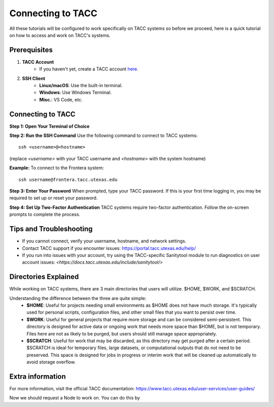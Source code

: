 Connecting to TACC
==================

All these tutorials will be configured to work specifically on TACC systems so before we proceed, here is a quick tutorial on how to access and work on TACC's systems.

Prerequisites
-------------
1. **TACC Account**  
    - If you haven't yet, create a TACC account `here <https://tacc.utexas.edu/portal/login?from=/portal/>`_.  

2. **SSH Client**  
    - **Linux/macOS**: Use the built-in terminal.  
    - **Windows**: Use Windows Terminal.
    - **Misc.**: VS Code, etc.

Connecting to TACC
------------------
**Step 1: Open Your Terminal of Choice**  
   
**Step 2: Run the SSH Command**  
Use the following command to connect to TACC systems:

:: 

    ssh <username>@<hostname>

(replace `<username>` with your TACC username and `<hostname>` with the system hostname)

**Example:**
To connect to the Frontera system:

::

    ssh username@frontera.tacc.utexas.edu

**Step 3: Enter Your Password**  
When prompted, type your TACC password. If this is your first time logging in, you may be required to set up or reset your password.

**Step 4: Set Up Two-Factor Authentication**  
TACC systems require two-factor authentication. Follow the on-screen prompts to complete the process.

Tips and Troubleshooting
------------------------
- If you cannot connect, verify your username, hostname, and network settings.
- Contact TACC support if you encounter issues: `<https://portal.tacc.utexas.edu/help/>`_
- If you run into issues with your account, try using the TACC-specific Sanitytool module to run diagnostics on user account issues: `<https://docs.tacc.utexas.edu/include/sanitytool/>`

Directories Explained
---------------------

While working on TACC systems, there are 3 main directories that users will utilize. $HOME, $WORK, and $SCRATCH. 

Understanding the difference between the three are quite simple: 
    - **$HOME**: Useful for projects needing small environments as $HOME does not have much storage. It's typically used for personal scripts, configuration files, and other small files that you want to persist over time.
    - **$WORK**: Useful for general projects that require more storage and can be considered semi-persistent. This directory is designed for active data or ongoing work that needs more space than $HOME, but is not temporary. Files here are not as likely to be purged, but users should still manage space appropriately.
    - **$SCRATCH**: Useful for work that may be discarded, as this directory may get purged after a certain period. $SCRATCH is ideal for temporary files, large datasets, or computational outputs that do not need to be preserved. This space is designed for jobs in progress or interim work that will be cleaned up automatically to avoid storage overflow.


Extra information
-----------------
For more information, visit the official TACC documentation:
`<https://www.tacc.utexas.edu/user-services/user-guides/>`_


Now we should request a Node to work on. You can do this by 

